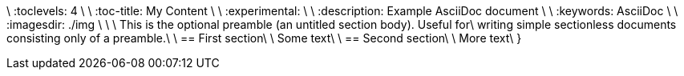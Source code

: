 
:toc:                                                               \
\
:toclevels: 4                                                       \
\
:toc-title: My Content                                              \
\
:experimental:                                                      \
\
:description: Example AsciiDoc document                             \
\
:keywords: AsciiDoc                                                 \
\
:imagesdir: ./img                                                   \
\
\
This is the optional preamble (an untitled section body). Useful for\
writing simple sectionless documents consisting only of a preamble.\
\
== First section\
\
Some text\
\
== Second section\
\
More text\
}
